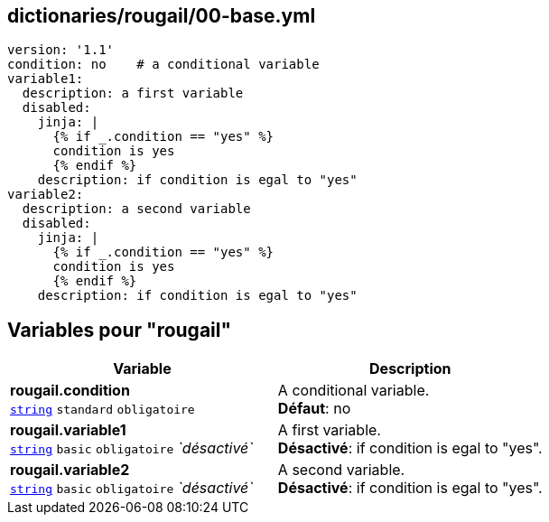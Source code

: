 == dictionaries/rougail/00-base.yml

[,yaml]
----
version: '1.1'
condition: no    # a conditional variable
variable1:
  description: a first variable
  disabled:
    jinja: |
      {% if _.condition == "yes" %}
      condition is yes
      {% endif %}
    description: if condition is egal to "yes"
variable2:
  description: a second variable
  disabled:
    jinja: |
      {% if _.condition == "yes" %}
      condition is yes
      {% endif %}
    description: if condition is egal to "yes"
----
== Variables pour "rougail"

[cols="121a,121a",options="header"]
|====
| Variable                                                                                                                | Description                                                                                                             
| 
**rougail.condition** +
`https://rougail.readthedocs.io/en/latest/variable.html#variables-types[string]` `standard` `obligatoire`                                                                                                                         | 
A conditional variable. +
**Défaut**: no                                                                                                                         
| 
**rougail.variable1** +
`https://rougail.readthedocs.io/en/latest/variable.html#variables-types[string]` `basic` `obligatoire` _`désactivé`_                                                                                                                         | 
A first variable. +
**Désactivé**: if condition is egal to "yes".                                                                                                                         
| 
**rougail.variable2** +
`https://rougail.readthedocs.io/en/latest/variable.html#variables-types[string]` `basic` `obligatoire` _`désactivé`_                                                                                                                         | 
A second variable. +
**Désactivé**: if condition is egal to "yes".                                                                                                                         
|====


